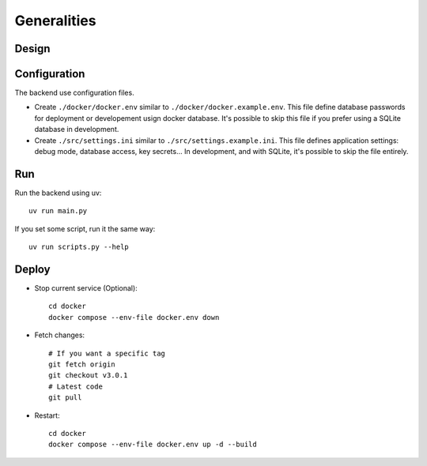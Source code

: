 Generalities
============

Design
--------

.. mermaid::

    sequenceDiagram
        participant Client
        participant FastAPI
        participant Strawberry
        participant Database
        FastAPI ->> FastAPI: Init<br />DB Migrations<br />Periodic Start<br />Open Port
        loop Backup Périodiquement
            FastAPI ->> FastAPI: Periodic Run
        end
        Client ->> FastAPI: Query/Mutation GraphQL on "/graphql"
        FastAPI ->> Strawberry: Send GraphQL request
        Strawberry ->> Database: Execute SQL using SQLAlchemy
        Database ->> Strawberry: ORM Object response
        Strawberry ->> FastAPI: Forward response
        FastAPI ->> Client: Send JSON (ORM turned into GraphQLObjects serialized to JSON)
        Client ->> FastAPI: or REST GET/POST
        FastAPI ->> Database: Execute SQL with SQLAlchemy
        Database ->> FastAPI: ORM Object response
        FastAPI ->> Client: Send JSON (manualy define ORM -> JSON conversion)


Configuration
---------------

The backend use configuration files.

- Create ``./docker/docker.env`` similar to ``./docker/docker.example.env``. This file define database passwords for deployment or developement usign docker database. It's possible to skip this file if you prefer using a SQLite database in development.
- Create ``./src/settings.ini`` similar to ``./src/settings.example.ini``. This file defines application settings: debug mode, database access, key secrets... In development, and with SQLite, it's possible to skip the file entirely.

Run
-----

Run the backend using uv::

    uv run main.py

If you set some script, run it the same way::

    uv run scripts.py --help

Deploy
--------

- Stop current service (Optional)::

    cd docker
    docker compose --env-file docker.env down

- Fetch changes::

    # If you want a specific tag
    git fetch origin
    git checkout v3.0.1
    # Latest code
    git pull

- Restart::

    cd docker
    docker compose --env-file docker.env up -d --build
